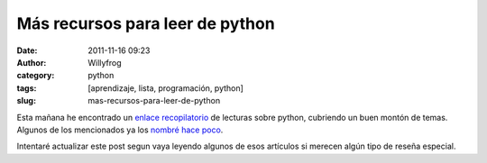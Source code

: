 Más recursos para leer de python
################################

:date: 2011-11-16 09:23
:author: Willyfrog
:category: python
:tags: [aprendizaje, lista, programación, python]
:slug: mas-recursos-para-leer-de-python

Esta mañana he encontrado un `enlace recopilatorio`_ de lecturas sobre
python, cubriendo un buen montón de temas. Algunos de los mencionados ya
los `nombré hace poco`_.

Intentaré actualizar este post segun vaya leyendo algunos de esos
artículos si merecen algún tipo de reseña especial.

.. _enlace recopilatorio: http://jessenoller.com/good-to-great-python-reads/
.. _nombré hace poco: http://blog.willinux.net/?p=29
